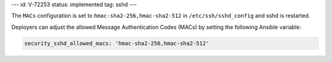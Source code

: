 ---
id: V-72253
status: implemented
tag: sshd
---

The ``MACs`` configuration is set to ``hmac-sha2-256,hmac-sha2-512`` in
``/etc/ssh/sshd_config`` and sshd is restarted.

Deployers can adjust the allowed Message Authentication Codes (MACs) by setting
the following Ansible variable:

.. code-block:: yaml

    security_sshd_allowed_macs: 'hmac-sha2-256,hmac-sha2-512'
